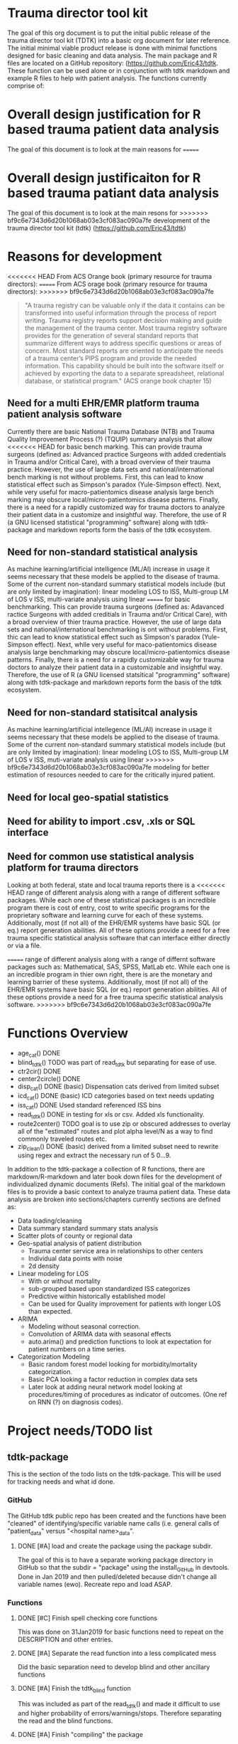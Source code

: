 * Trauma director tool kit 

The goal of this org document is to put the initial public release of
the trauma director tool kit (TDTK) into a basic org document for
later reference. The initial minimal viable product release is done
with minimal functions designed for basic cleaning and data
analysis. The main package and R files are located on a GitHub
repository:  (https://github.com/Eric43/tdtk.  These function can be
used alone or in conjunction with tdtk markdown and example R files to
help with patient analysis.  The functions currently comprise of:


* Overall design justification for R based trauma patient data analysis

The goal of this document is to look at the main reasons for
=======
* Overall design justificaiton for R based trauma patiant data analysis

The goal of this document is to look at the main resons for
>>>>>>> bf9c6e7343d6d20b1068ab03e3cf083ac090a7fe
development of the trauma director tool kit (tdtk)
(https://github.com/Eric43/tdtk)

* Reasons for development

<<<<<<< HEAD
From ACS Orange book (primary resource for trauma directors):
=======
From ACS orage book (primary resource for trauma directors):
>>>>>>> bf9c6e7343d6d20b1068ab03e3cf083ac090a7fe

#+BEGIN_QUOTE
"A trauma registry can be valuable only if the data it contains can
be transformed into useful information through the process of report
writing. Trauma registry reports support decision making and guide the
management of the trauma center. Most trauma registry software
provides for the generation of several standard reports that summarize
different ways to address specific questions or areas of concern. Most
standard reports are oriented to anticipate the needs of a trauma
center’s PIPS program and provide the needed information. This
capability should be built into the software itself or achieved by
exporting the data to a separate spreadsheet, relational database, or
statistical program." (ACS orange book chapter 15)
#+END_QUOTE


** Need for a multi EHR/EMR platform trauma patient analysis software

Currently there are basic National Trauma Database (NTB) and Trauma
Quality Improvement Process (?) (TQUIP) summary analysis that allow
<<<<<<< HEAD
for basic bench marking.  This can provide trauma surgeons (defined as:
Advanced practice Surgeons with added credentials in Trauma and/or
Critical Care), with a broad overview of their trauma practice.
However, the use of large data sets and national/international
bench marking is not without problems.  First, this can lead to know
statistical effect such as Simpson's paradox (Yule-Simpson effect).
Next, while very useful for macro-patientomics disease analysis large
bench marking may obscure local/micro-patientomics disease patterns.
Finally, there is a need for a rapidly customized way for trauma
doctors to analyze their patient data in a customize and insightful
way.  Therefore, the use of R (a GNU licensed statistical
"programming" software) along with tdtk-package and markdown reports
form the basis of the tdtk ecosystem.

** Need for non-standard statistical analysis

As machine learning/artificial intelligence (ML/AI) increase in usage
it seems necessary that these models be applied to the disease of
trauma.  Some of the current non-standard summary statistical models
include (but are only limited by imagination):  linear modeling LOS to
ISS, Multi-group LM of LOS v ISS, multi-variate  analysis using linear
=======
for basic benchmarking.  This can provide trauma surgeons (defined as:
Adavanced ractice Surgeons with added creditials in Trauma and/or
Critical Care), with a broad overview of thier trauma practice.
However, the use of large data sets and national/international
benchmarking is ont without problems.  First, thic can lead to know
statistical effect such as Simpson's paradox (Yule-Simpson effect).
Next, whlle very useful for maco-patientomics disease analysis large
benchmarking may obscure local/micro-patientomics disease patterns.
Finally, there is a need for a rapidly customizable way for trauma
doctors to analyze their patient data in a customizable and insightful
way.  Therefore, the use of R (a GNU licensed statsitical
"programming" software) along with tdtk-package and markdown reports
form the basis of the tdtk ecosystem.

** Need for non-standard statisitcal analysis

As machine learning/artificial intellegence (ML/AI) increase in usage
it seems necessary that these models be applied to the disease of
trauma.  Some of the current non-standard summary statistical models
include (but are only limited by imagination):  linear modeling LOS to
ISS, Multi-group LM of LOS v ISS, muti-variate  analysis using linear
>>>>>>> bf9c6e7343d6d20b1068ab03e3cf083ac090a7fe
modeling for better estimation of resources needed to care for the
critically injured patient.  

** Need for local geo-spatial statistics 



** Need for ability to import .csv, .xls or SQL interface

** Need for common use statistical analysis platform for trauma directors

Looking at both federal, state and local trauma reports there is a
<<<<<<< HEAD
range of different analysis along with a range of different software
packages.  While each one of these statistical packages is an
incredible program there is cost of entry, cost to write specific
programs for the proprietary software and learning curve for each
of these systems.  Additionally, most (if not all) of the EHR/EMR
systems have basic SQL (or eq.) report generation abilities.  All of
these options provide a need for a free trauma specific statistical
analysis software that can interface either directly or via a file.

=======
range of different analysis along with a range of differnt software
packages such as: Mathematical, SAS, SPSS, MatLab etc.  While each one is an
incredible program in thier own right, there is are the monetary and
learning barrier of these systems.  Additionally, most (if not all) of
the EHR/EMR systems have basic SQL (or eq.) report generation
abilities.  All of these options provide a need for a free trauma
specific statistical analysis software.  
>>>>>>> bf9c6e7343d6d20b1068ab03e3cf083ac090a7fe

* Functions Overview

-  age_cat() DONE
-  blind_tdtk() TODO was part of read_tdtk but separating for ease of
   use.
-  ctr2cir() DONE
-  center2circle() DONE
-  disp_cat() DONE (basic) Dispensation cats derived from limited subset
- icd_cat() DONE (basic) ICD categories based on text needs updating 
- iss_cat() DONE Used standard referenced ISS bins
- read_tdtk() DONE in testing for xls or csv.  Added xls
   functionality.
- route2center() TODO goal is to use zip or obscured addresses to
  overlay all of the "estimated" routes and plot alpha level/N as a
  way to find commonly traveled routes etc.
- zip_clean() DONE (basic) derived from a limited subset need to
  rewrite using regex and extract the necessary run of 5 0...9.



In addition to the tdtk-package a collection of R functions, there are
markdown/R-markdown and later book down files for the development of
individualized dynamic documents (Refs).  The initial goal of the
markdown files is to provide a basic context to analyze trauma
patient data.  These data analysis are broken into sections/chapters
currently sections are defined as:

- Data loading/cleaning
- Data summary standard summary stats analysis
- Scatter plots of county or regional data
- Geo-spatial analysis of patient distribution
  + Trauma center service area in relationships to other centers
  + Individual data points with noise 
  + 2d density 

- Linear modeling for LOS 
  + With or without mortality
  + sub-grouped based upon standardized ISS categorizes
  + Predictive within historically established model
  + Can be used for Quality improvement for patients with longer LOS
    than expected.

- ARIMA
  + Modeling without seasonal correction.
  + Convolution of ARIMA data with seasonal effects
  + auto.arima() and prediction functions to look at expectation for
    patient numbers on a time series.

- Categorization Modeling
  + Basic random forest model looking for morbidity/mortality
    categorization.
  + Basic PCA looking a factor reduction in complex data sets
  + Later look at adding neural network model looking at
    procedures/timing of procedures as indicator of outcomes. (One ref
    on RNN (?) on diagnosis codes).

* Project needs/TODO list

** tdtk-package

This is the section of the todo lists on the tdtk-package.  This will
be used for tracking needs and what id done.

*** GitHub
    The GitHub tdtk public repo has been created and the functions have
    been "cleaned" of identifying/specific variable name calls
    (i.e. general calls of "patient_data" versus "<hospital name>_data".

**** DONE [#A] load and create the package using the package subdir.
     The goal of this is to have a separate working package directory
     in GitHub so that the subdir = "package" using the install_GitHub
     in devtools. Done in Jan 2019 and then pulled/deleted because
     didn't change all variable names (ewo).  Recreate repo and load ASAP.

*** Functions

**** DONE [#C] Finish spell checking core functions
     This was done on 31Jan2019 for basic functions need to repeat on
     the DESCRIPTION and other entries.

**** DONE [#A] Separate the read function into a less complicated mess
     Did the basic separation need to develop blind and other
     ancillary functions

**** DONE [#A] Finish the tdtk_blind function
     This was included as part of the read_tdtk() and made it
     difficult to use and higher probability of
     errors/warnings/stops.  Therefore separating the read and the
     blind functions. 
 
**** DONE [#A] Finish "compiling" the package 
     Due to the fact the laptop is does not have enough free space for
     necessary devtools andsupporting programs the tdtk-package needs
     to be completed on "Rainbow candycane" (not my first choice of
     name).

**** DONE [#B] Look at package req.
     Finalize the necessary packages included determine minimum
     necessary instead of library(tidyverse) try to do the necessary
     subset of this library (i.e. instad of all of tidyverse for map
     function just use purrr or if plotting just use ggmap2....etc. ad
     nauseum).

*** Documentation
    The current tdtk-package is using roxygen2 package to generate the
    manual/documentation etc. 

**** DONE [#C] Read and edit the documentation
     Once I finish with my edits send to sdm for a fresh set of eyes.
     Plus he can deconvolute my wriitng.

**** TODO [#C] Get the necessary references/cross-refs
     The documentation usng roxygen2 need to add the necessary laTeX
     references and link to the necessary 

**** DONE [#C] Check on the DESCRIPTION file
     Its either the desc or aother file but need to see if I'm
     correctly referencing the necesary packages.  I was on the ggmap
     GitHub site and didnt' have similar calls as they did for the
     required libraries. 

**** DONE [#C] See if I need to add a seperate .LICENSE file  
     Using GPL-v3 for license.  I think that only the MIT licensed
     needs to be added seperate and GitHub seems to have the GPLv3
     text added to the tdtk repo.


*** Data
    The current dataset for tdtk is limited and not validiated.  This
    needs to be changed to allow for testing and necessary background
    for trauma professionals to use during data analysis.

**** TODO [#A] ICD look uptable (CT)
     Currently only using a set of unique ICD text descriptions based
     upon a small sample size.  Need to full dataset.

**** TODO [#A] Trauma Center data set (CT)
     Collecting the national ACS and state trauma centers in a
     standard .csv or .xls document to be included in the DATASET to
     allow for testing and analysis by end users.

**** DONE [#C] Testing .csv of WV and SE regions TC
     Waiting for the necessary trauma center names etc was taking too
     long so did quick sample of the ACS and some state datasets. WV
     was used due to the fact its a full ACS state with level I
     through III centers with enough eperation to help troublshoot the
     circle functions.

**** TODO Reference table upload(CT) 
     Need to maintain the necessary references to aid in the
     development and authorship of the tdtk.  Currently waiting on
     anyform of reference manager (see references section).  Suggested
     JabRef for cross platform but anything that can be exported into
     similar or org.ref are needed.


**** TODO Design a function to fully randomize ezisting data
There needs to be a way to further de-identify data to allow for use
as a training set.  Best option is to randomize column data and then
fully randomized the rows.

*** References

**** TODO Complete the R references    
Need to get the entire list of R librarys used. This could not be done
without the Core team, Hadley Wickham and a ton of others
(G. Groleomond, GGMAP author, Xi (?) bookdown and others)

**** TODO Complete background non-clinical references

**** TODO Get any and all references from clinical team
     Need to get the references from the clinical team and use for
     necessay references to the functions and papers.
    



